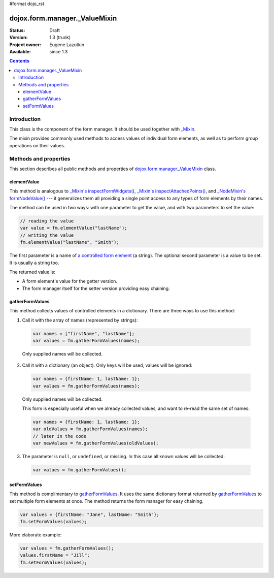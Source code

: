 #format dojo_rst

dojox.form.manager._ValueMixin
==============================

:Status: Draft
:Version: 1.3 (trunk)
:Project owner: Eugene Lazutkin
:Available: since 1.3

.. contents::
   :depth: 3

============
Introduction
============

This class is the component of the form manager. It should be used together with `_Mixin <dojox/form/manager/_Mixin>`_.

The mixin provides commonly used methods to access values of individual form elements, as well as to perform group operations on their values.

======================
Methods and properties
======================

This section describes all public methods and properties of `dojox.form.manager._ValueMixin`_ class.

elementValue
------------

This method is analogous to `_Mixin's inspectFormWidgets() <dojox/form/manager/_Mixin#formwidgetvalue>`_, `_Mixin's inspectAttachedPoints() <dojox/form/manager/_Mixin#formpointvalue>`_, and `_NodeMixin's formNodeValue() <dojox/form/manager/_NodeMixin#formnodevalue>`_ --- it generalizes them all providing a single point access to any types of form elements by their names.

The method can be used in two ways: with one parameter to get the value, and with two parameters to set the value:

.. code-block :: javascript

  // reading the value
  var value = fm.elementValue("lastName");
  // writing the value
  fm.elementValue("lastName", "Smith");

The first parameter is a name of `a controlled form element <dojox/form/manager#controlled-elements>`_ (a string). The optional second parameter is a value to be set. It is usually a string too.

The returned value is:

* A form element's value for the getter version.
* The form manager itself for the setter version providing easy chaining.

gatherFormValues
----------------

This method collects values of controlled elements in a dictionary. There are three ways to use this method:

1. Call it with the array of names (represented by strings):

  .. code-block :: javascript

    var names = ["firstName", "lastName"];
    var values = fm.gatherFormValues(names);

  Only supplied names will be collected.

2. Call it with a dictionary (an object). Only keys will be used, values will be ignored:

  .. code-block :: javascript

    var names = {firstName: 1, lastName: 1};
    var values = fm.gatherFormValues(names);

  Only supplied names will be collected.

  This form is especially useful when we already collected values, and want to re-read the same set of names:

  .. code-block :: javascript

    var names = {firstName: 1, lastName: 1};
    var oldValues = fm.gatherFormValues(names);
    // later in the code
    var newValues = fm.gatherFormValues(oldValues);

3. The parameter is ``null``, or ``undefined``, or missing. In this case all known values will be collected:

  .. code-block :: javascript

    var values = fm.gatherFormValues();

setFormValues
-------------

This method is complimentary to gatherFormValues_. It uses the same dictionary format returned by gatherFormValues_ to set multiple form elements at once. The method returns the form manager for easy chaining.

.. code-block :: javascript

  var values = {firstName: "Jane", lastName: "Smith"};
  fm.setFormValues(values);

More elaborate example:

.. code-block :: javascript

  var values = fm.gatherFormValues();
  values.firstName = "Jill";
  fm.setFormValues(values);
